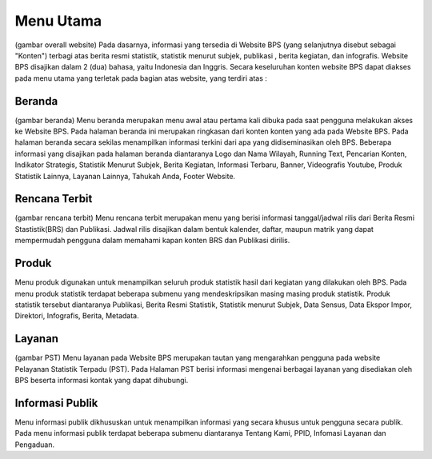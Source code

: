 Menu Utama
==========
(gambar overall website)
Pada dasarnya, informasi yang tersedia di Website BPS (yang selanjutnya disebut sebagai "Konten") terbagi atas berita resmi statistik, statistik menurut subjek, publikasi , berita kegiatan, dan infografis. Website BPS disajikan dalam 2 (dua) bahasa, yaitu Indonesia dan Inggris. Secara keseluruhan konten website BPS dapat diakses pada menu utama yang terletak pada bagian atas website, yang terdiri atas : 

Beranda
-------
(gambar beranda)
Menu beranda merupakan menu awal atau pertama kali dibuka pada saat pengguna melakukan akses ke Website BPS. Pada halaman beranda ini merupakan ringkasan dari konten konten yang ada pada Website BPS. Pada halaman beranda secara sekilas menampilkan informasi terkini dari apa yang didiseminasikan oleh BPS. Beberapa informasi yang disajikan pada halaman beranda diantaranya Logo dan Nama Wilayah​, Running Text​, Pencarian Konten, Indikator Strategis​, Statistik Menurut Subjek​, Berita Kegiatan​, Informasi Terbaru​, Banner​, Videografis Youtube​, Produk Statistik Lainnya​, Layanan Lainnya​, Tahukah Anda​, Footer Website. 

Rencana Terbit
--------------
(gambar rencana terbit)
Menu rencana terbit merupakan menu yang berisi informasi tanggal/jadwal rilis dari Berita Resmi Stastistik(BRS) dan Publikasi. Jadwal rilis disajikan dalam bentuk kalender, daftar, maupun matrik yang dapat mempermudah pengguna dalam memahami kapan konten BRS dan Publikasi dirilis.

.. produk:
Produk
------
Menu produk digunakan untuk menampilkan seluruh produk statistik hasil dari kegiatan yang dilakukan oleh BPS. Pada menu produk statistik terdapat beberapa submenu yang mendeskripsikan masing masing produk statistik. Produk statistik tersebut diantaranya Publikasi, Berita Resmi Statistik, Statistik menurut Subjek, Data Sensus, Data Ekspor Impor, Direktori, Infografis, Berita, Metadata. 

Layanan
-------
(gambar PST)
Menu layanan pada Website BPS merupakan tautan yang mengarahkan pengguna pada website Pelayanan Statistik Terpadu (PST). Pada Halaman PST berisi informasi mengenai berbagai layanan yang disediakan oleh BPS beserta informasi kontak yang dapat dihubungi.

Informasi Publik
----------------
Menu informasi publik dikhususkan untuk menampilkan informasi yang secara khusus untuk pengguna secara publik. Pada menu informasi publik terdapat beberapa submenu diantaranya Tentang Kami, PPID, Infomasi Layanan dan Pengaduan.

